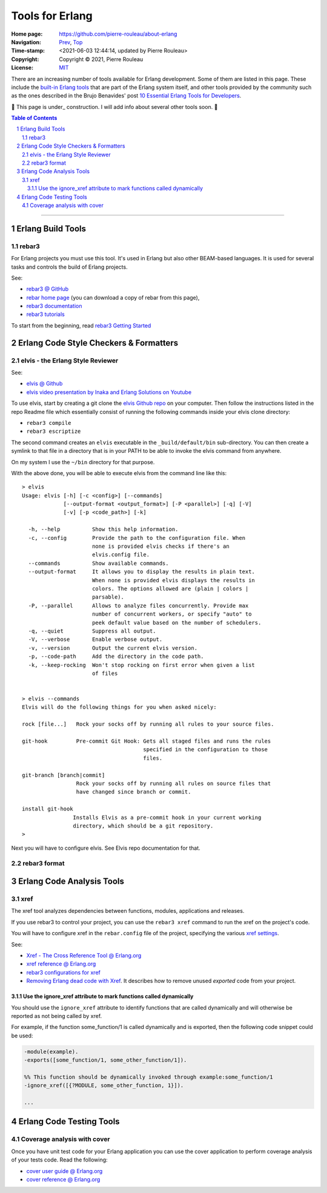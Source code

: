 ================
Tools for Erlang
================

:Home page: https://github.com/pierre-rouleau/about-erlang
:Navigation: Prev_, Top_
:Time-stamp: <2021-06-03 12:44:14, updated by Pierre Rouleau>
:Copyright:  Copyright © 2021, Pierre Rouleau
:License: `MIT <../LICENSE>`_

There are an increasing number of tools available for Erlang development.
Some of them are listed in this page.
These include the `built-in Erlang tools`_ that are part of the Erlang system
itself, and other tools provided by the community such as the ones described
in the Brujo Benavides' post `10 Essential Erlang Tools for Developers`_.

🚧 This page is under_ construction.  I will add  info about several other
tools soon. 🚧


.. _built-in Erlang tools:  https://erlang.org/doc/apps/tools/index.html
.. _10 Essential Erlang Tools for Developers: https://www.pluralsight.com/guides/10-essential-erlang-tools-for-erlang-developers

.. _Prev:  https://github.com/pierre-rouleau/about-erlang/blob/master/doc/editing-erlang.rst
.. _Top:   https://github.com/pierre-rouleau/about-erlang


.. contents::  **Table of Contents**
.. sectnum::


---------------------------------------------------------------------------

Erlang Build Tools
==================


rebar3
------

For Erlang projects you must use this tool.  It's used in Erlang but also
other BEAM-based languages.  It is used for several tasks and controls the
build of Erlang projects.

See:

- `rebar3 @ GitHub`_
- `rebar home page`_   (you can download a copy of rebar from this page),
- `rebar3 documentation`_
- `rebar3 tutorials`_

To start from the beginning, read `rebar3 Getting Started`_


.. _rebar3 tutorials:         https://rebar3.org/docs/tutorials/
.. _rebar3 documentation:     https://rebar3.org/docs/
.. _rebar3 @ GitHub:          https://github.com/erlang/rebar3
.. _rebar3 Getting Started:   https://rebar3.org/docs/getting-started/
.. _rebar home page:          https://rebar3.org



.. ---------------------------------------------------------------------------


Erlang Code Style Checkers & Formatters
=======================================

elvis - the Erlang Style Reviewer
---------------------------------

See:

- `elvis @ Github`_
- `elvis video presentation by Inaka and Erlang Solutions on Youtube`_

To use elvis, start by creating a git clone the `elvis Github repo`_ on your
computer. Then follow the instructions listed in the repo Readme file which
essentially consist of running the following commands inside your elvis
clone directory:

- ``rebar3 compile``
- ``rebar3 escriptize``

The second command creates an ``elvis`` executable in the ``_build/default/bin``
sub-directory. You can then create a symlink to that file in a directory that
is in your PATH to be able to invoke the elvis command from anywhere.

On my system I use the ``~/bin`` directory for that purpose.

With the above done, you will be able to execute elvis from the command line
like this:

::

    > elvis
    Usage: elvis [-h] [-c <config>] [--commands]
                 [--output-format <output_format>] [-P <parallel>] [-q] [-V]
                 [-v] [-p <code_path>] [-k]

      -h, --help          Show this help information.
      -c, --config        Provide the path to the configuration file. When
                          none is provided elvis checks if there's an
                          elvis.config file.
      --commands          Show available commands.
      --output-format     It allows you to display the results in plain text.
                          When none is provided elvis displays the results in
                          colors. The options allowed are (plain | colors |
                          parsable).
      -P, --parallel      Allows to analyze files concurrently. Provide max
                          number of concurrent workers, or specify "auto" to
                          peek default value based on the number of schedulers.
      -q, --quiet         Suppress all output.
      -V, --verbose       Enable verbose output.
      -v, --version       Output the current elvis version.
      -p, --code-path     Add the directory in the code path.
      -k, --keep-rocking  Won't stop rocking on first error when given a list
                          of files


    > elvis --commands
    Elvis will do the following things for you when asked nicely:

    rock [file...]   Rock your socks off by running all rules to your source files.

    git-hook         Pre-commit Git Hook: Gets all staged files and runs the rules
                                          specified in the configuration to those
                                          files.

    git-branch [branch|commit]
                     Rock your socks off by running all rules on source files that
                     have changed since branch or commit.

    install git-hook
                    Installs Elvis as a pre-commit hook in your current working
                    directory, which should be a git repository.
    >

Next you will have to configure elvis.  See Elvis repo documentation for that.

.. _elvis Github repo:
.. _elvis @ Github: https://github.com/inaka/elvis
.. _elvis video presentation by Inaka and Erlang Solutions on Youtube: https://www.youtube.com/watch?v=Q88hGUJUwHs


rebar3 format
-------------



.. ---------------------------------------------------------------------------

Erlang Code Analysis Tools
==========================


xref
----

The xref tool analyzes dependencies between functions, modules, applications
and releases.

If you use rebar3 to control your project, you can use the ``rebar3 xref``
command to run the xref on the project's code.

You will have to configure xref in the ``rebar.config`` file of the project,
specifying the various `xref settings`_.


See:

- `Xref - The Cross Reference Tool @ Erlang.org`_
- `xref reference @ Erlang.org`_
- `rebar3 configurations for xref`_
- `Removing Erlang dead code with Xref`_.  It describes how to remove unused
  *exported* code from your project.



.. _xref reference @ Erlang.org: https://erlang.org/doc/man/xref.html
.. _Xref - The Cross Reference Tool @ Erlang.org:  https://erlang.org/doc/apps/tools/xref_chapter.html
.. _Removing Erlang dead code with Xref: https://tech.nextroll.com/blog/dev/2018/10/09/remove-erlang-dead-code-xref.html
.. _xref settings:
.. _rebar3 configurations for xref:      https://www.rebar3.org/docs/configuration/configuration/#xref




Use the ignore_xref attribute to mark functions called dynamically
~~~~~~~~~~~~~~~~~~~~~~~~~~~~~~~~~~~~~~~~~~~~~~~~~~~~~~~~~~~~~~~~~~

You should use the ``ignore_xref`` attribute to identify functions that are
called dynamically and will otherwise be reported as not being called by xref.

For example, if the function some_function/1 is called dynamically and is
exported, then the following code snippet could be used:

.. code:: erlang

      -module(example).
      -exports([some_function/1, some_other_function/1]).

      %% This function should be dynamically invoked through example:some_function/1
      -ignore_xref([{?MODULE, some_other_function, 1}]).

      ...


.. ---------------------------------------------------------------------------

Erlang Code Testing Tools
=========================


Coverage analysis with cover
----------------------------

Once you have unit test code for your Erlang application you can use the cover
application to perform coverage analysis of your tests code.  Read the following:

- `cover user guide @ Erlang.org`_
- `cover reference @ Erlang.org`_


.. _cover user guide @ Erlang.org:  https://erlang.org/doc/apps/tools/cover_chapter.html
.. _cover reference @ Erlang.org: https://erlang.org/doc/man/cover.html



.. ---------------------------------------------------------------------------
